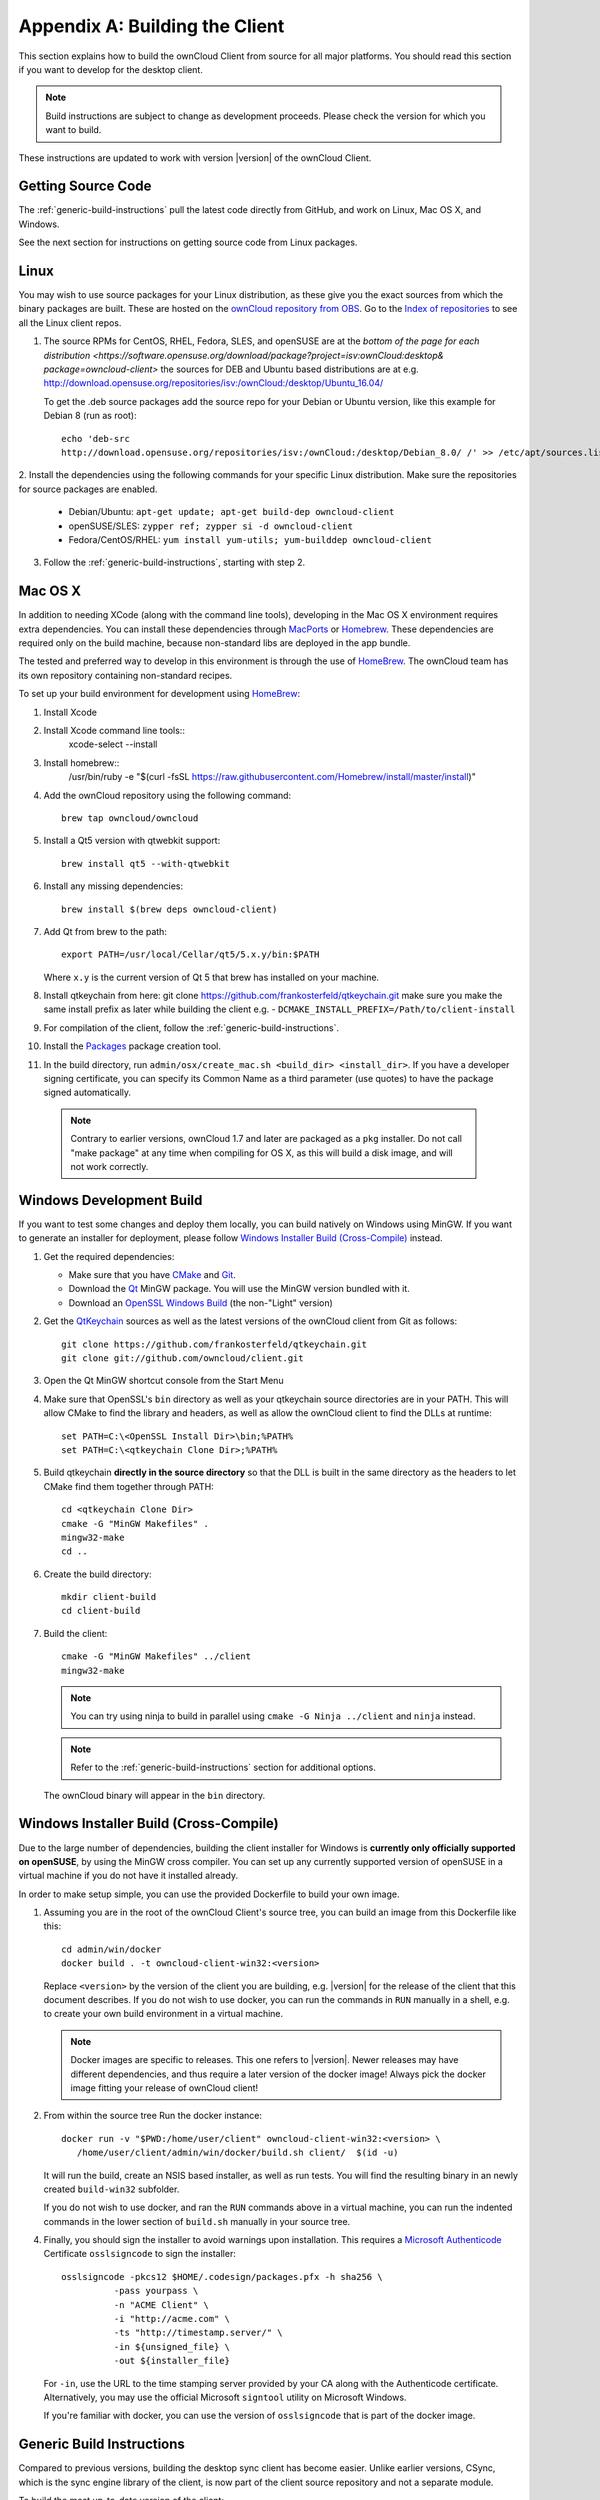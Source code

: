 .. _building-label:

===============================
Appendix A: Building the Client
===============================

This section explains how to build the ownCloud Client from source for all
major platforms. You should read this section if you want to develop for the
desktop client.

.. note:: Build instructions are subject to change as development proceeds.
  Please check the version for which you want to build.

These instructions are updated to work with version |version| of the ownCloud Client.

Getting Source Code
-------------------

The :ref:`generic-build-instructions` pull the latest code directly from 
GitHub, and work on Linux, Mac OS X, and Windows.

See the next section for instructions on getting source code from Linux 
packages.

Linux
-----

You may wish to use source packages for your Linux distribution, as these give 
you the exact sources from which the binary packages are built. These are 
hosted on the `ownCloud repository from OBS`_. Go to the `Index of 
repositories`_ to see all the Linux client repos.

1. The source RPMs for CentOS, RHEL, Fedora, SLES, and openSUSE are at the `bottom of the page for each distribution 
   <https://software.opensuse.org/download/package?project=isv:ownCloud:desktop&
   package=owncloud-client>`
   the sources for DEB and Ubuntu based distributions are at e.g. http://download.opensuse.org/repositories/isv:/ownCloud:/desktop/Ubuntu_16.04/
   
   To get the .deb source packages add the source 
   repo for your Debian or Ubuntu version, like this example for Debian 8 
   (run as root)::
 
    echo 'deb-src 
    http://download.opensuse.org/repositories/isv:/ownCloud:/desktop/Debian_8.0/ /' >> /etc/apt/sources.list.d/owncloud-client.list

2. Install the dependencies using the following commands for your specific Linux 
distribution. Make sure the repositories for source packages are enabled.
  
   * Debian/Ubuntu: ``apt-get update; apt-get build-dep owncloud-client``
   * openSUSE/SLES: ``zypper ref; zypper si -d owncloud-client``
   * Fedora/CentOS/RHEL: ``yum install yum-utils; yum-builddep owncloud-client``

3. Follow the :ref:`generic-build-instructions`, starting with step 2.

Mac OS X
--------

In addition to needing XCode (along with the command line tools), developing in
the Mac OS X environment requires extra dependencies.  You can install these
dependencies through MacPorts_ or Homebrew_.  These dependencies are required
only on the build machine, because non-standard libs are deployed in the app
bundle.

The tested and preferred way to develop in this environment is through the use
of HomeBrew_. The ownCloud team has its own repository containing non-standard
recipes.

To set up your build environment for development using HomeBrew_:

1. Install Xcode
2. Install Xcode command line tools::
    xcode-select --install

3. Install homebrew::
    /usr/bin/ruby -e "$(curl -fsSL https://raw.githubusercontent.com/Homebrew/install/master/install)"

4. Add the ownCloud repository using the following command::

    brew tap owncloud/owncloud

5. Install a Qt5 version with qtwebkit support::

    brew install qt5 --with-qtwebkit

6. Install any missing dependencies::

    brew install $(brew deps owncloud-client)

7. Add Qt from brew to the path::

    export PATH=/usr/local/Cellar/qt5/5.x.y/bin:$PATH

   Where ``x.y`` is the current version of Qt 5 that brew has installed
   on your machine.
8. Install qtkeychain from here:  git clone https://github.com/frankosterfeld/qtkeychain.git
   make sure you make the same install prefix as later while building the client e.g.  -            
   ``DCMAKE_INSTALL_PREFIX=/Path/to/client-install``

9. For compilation of the client, follow the :ref:`generic-build-instructions`.

10. Install the Packages_ package creation tool.

11. In the build directory, run ``admin/osx/create_mac.sh <build_dir> <install_dir>``. 
    If you have a developer signing certificate, you can specify
    its Common Name as a third parameter (use quotes) to have the package
    signed automatically.

   .. note:: Contrary to earlier versions, ownCloud 1.7 and later are packaged
             as a ``pkg`` installer. Do not call "make package" at any time when
             compiling for OS X, as this will build a disk image, and will not
             work correctly.

Windows Development Build
-------------------------

If you want to test some changes and deploy them locally, you can build natively
on Windows using MinGW. If you want to generate an installer for deployment, please
follow `Windows Installer Build (Cross-Compile)`_ instead.

1. Get the required dependencies:

   * Make sure that you have CMake_ and Git_.
   * Download the Qt_ MinGW package. You will use the MinGW version bundled with it.
   * Download an `OpenSSL Windows Build`_ (the non-"Light" version)

2. Get the QtKeychain_ sources as well as the latest versions of the ownCloud client
   from Git as follows::

    git clone https://github.com/frankosterfeld/qtkeychain.git
    git clone git://github.com/owncloud/client.git

3. Open the Qt MinGW shortcut console from the Start Menu

4. Make sure that OpenSSL's ``bin`` directory as well as your qtkeychain source
   directories are in your PATH. This will allow CMake to find the library and
   headers, as well as allow the ownCloud client to find the DLLs at runtime::

    set PATH=C:\<OpenSSL Install Dir>\bin;%PATH%
    set PATH=C:\<qtkeychain Clone Dir>;%PATH%

5. Build qtkeychain **directly in the source directory** so that the DLL is built
   in the same directory as the headers to let CMake find them together through PATH::

    cd <qtkeychain Clone Dir>
    cmake -G "MinGW Makefiles" .
    mingw32-make
    cd ..

6. Create the build directory::

     mkdir client-build
     cd client-build

7. Build the client::

     cmake -G "MinGW Makefiles" ../client
     mingw32-make

   .. note:: You can try using ninja to build in parallel using
      ``cmake -G Ninja ../client`` and ``ninja`` instead.
   .. note:: Refer to the :ref:`generic-build-instructions` section for additional options.

   The ownCloud binary will appear in the ``bin`` directory.

Windows Installer Build (Cross-Compile)
---------------------------------------

Due to the large number of dependencies, building the client installer for Windows
is **currently only officially supported on openSUSE**, by using the MinGW cross compiler.
You can set up any currently supported version of openSUSE in a virtual machine if you do not
have it installed already.

In order to make setup simple, you can use the provided Dockerfile to build your own image. 

1. Assuming you are in the root of the ownCloud Client's source tree, you can
   build an image from this Dockerfile like this::

    cd admin/win/docker
    docker build . -t owncloud-client-win32:<version>

   Replace ``<version>`` by the version of the client you are building, e.g.
   |version| for the release of the client that this document describes.
   If you do not wish to use docker, you can run the commands in ``RUN`` manually
   in a shell, e.g. to create your own build environment in a virtual machine.

   .. note:: Docker images are specific to releases. This one refers to |version|.
             Newer releases may have different dependencies, and thus require a later
             version of the docker image! Always pick the docker image fitting your release
             of ownCloud client!

2. From within the source tree Run the docker instance::

     docker run -v "$PWD:/home/user/client" owncloud-client-win32:<version> \
        /home/user/client/admin/win/docker/build.sh client/  $(id -u)

   It will run the build, create an NSIS based installer, as well as run tests.
   You will find the resulting binary in an newly created ``build-win32`` subfolder.

   If you do not wish to use docker, and ran the ``RUN`` commands above in a virtual machine,
   you can run the indented commands in the lower section of ``build.sh`` manually in your
   source tree.

4. Finally, you should sign the installer to avoid warnings upon installation.
   This requires a `Microsoft Authenticode`_ Certificate ``osslsigncode`` to sign the installer::

     osslsigncode -pkcs12 $HOME/.codesign/packages.pfx -h sha256 \
               -pass yourpass \
               -n "ACME Client" \
               -i "http://acme.com" \
               -ts "http://timestamp.server/" \
               -in ${unsigned_file} \
               -out ${installer_file}

   For ``-in``, use the URL to the time stamping server provided by your CA along with the Authenticode certificate. Alternatively,
   you may use the official Microsoft ``signtool`` utility on Microsoft Windows.

   If you're familiar with docker, you can use the version of ``osslsigncode`` that is part of the docker image.

.. _generic-build-instructions:

Generic Build Instructions
--------------------------

Compared to previous versions, building the desktop sync client has become easier. Unlike
earlier versions, CSync, which is the sync engine library of the client, is now
part of the client source repository and not a separate module.

To build the most up-to-date version of the client:

1. Clone the latest versions of the client from Git_ as follows::

     git clone git://github.com/owncloud/client.git
     cd client
     git submodule init
     git submodule update

2. Create the build directory::

     mkdir client-build
     cd client-build

3. Configure the client build::

     cmake -DCMAKE_BUILD_TYPE="Debug" ..
    
   .. note:: You must use absolute paths for the ``include`` and ``library``
            directories.

   .. note:: On Mac OS X, you need to specify ``-DCMAKE_INSTALL_PREFIX=target``,
            where ``target`` is a private location, i.e. in parallel to your build
            dir by specifying ``../install``.
            
   .. note:: qtkeychain must be compiled with the same prefix e.g ``CMAKE_INSTALL_PREFIX=/Users/path/to/client/install/ .``
   
   .. note:: Example:: ``cmake -DCMAKE_PREFIX_PATH=/usr/local/opt/qt5 -DCMAKE_INSTALL_PREFIX=/Users/path/to/client/install/  -DNO_SHIBBOLETH=1``
   
4. Call ``make``.

   The owncloud binary will appear in the ``bin`` directory.
   
5. (Optional) Call ``make install`` to install the client to the   
   ``/usr/local/bin`` directory.   

The following are known cmake parameters:

* ``QTKEYCHAIN_LIBRARY=/path/to/qtkeychain.dylib -DQTKEYCHAIN_INCLUDE_DIR=/path/to/qtkeychain/``:
   Used for stored credentials.  When compiling with Qt5, the library is called ``qt5keychain.dylib.``
   You need to compile QtKeychain with the same Qt version.
* ``WITH_DOC=TRUE``: Creates doc and manpages through running ``make``; also adds install statements,
  providing the ability to install using ``make install``.
* ``CMAKE_PREFIX_PATH=/path/to/Qt5.2.0/5.2.0/yourarch/lib/cmake/``: Builds using Qt5.
* ``BUILD_WITH_QT4=ON``: Builds using Qt4 (even if Qt5 is found).
* ``CMAKE_INSTALL_PREFIX=path``: Set an install prefix. This is mandatory on Mac OS

.. _ownCloud repository from OBS: http://software.opensuse.org/download/package? 
   project=isv:ownCloud:desktop&package=owncloud-client
.. _CMake: http://www.cmake.org/download
.. _CSync: http://www.csync.org
.. _Client Download Page: https://owncloud.org/install/#desktop
.. _Git: http://git-scm.com
.. _MacPorts: http://www.macports.org
.. _Homebrew: http://mxcl.github.com/homebrew/
.. _OpenSSL Windows Build: http://slproweb.com/products/Win32OpenSSL.html
.. _Qt: http://www.qt.io/download
.. _Microsoft Authenticode: https://msdn.microsoft.com/en-us/library/ie/ms537361%28v=vs.85%29.aspx
.. _QtKeychain: https://github.com/frankosterfeld/qtkeychain
.. _Packages: http://s.sudre.free.fr/Software/Packages/about.html
.. _Index of repositories: http://download.opensuse.org/repositories/isv:/ownCloud:/desktop/
